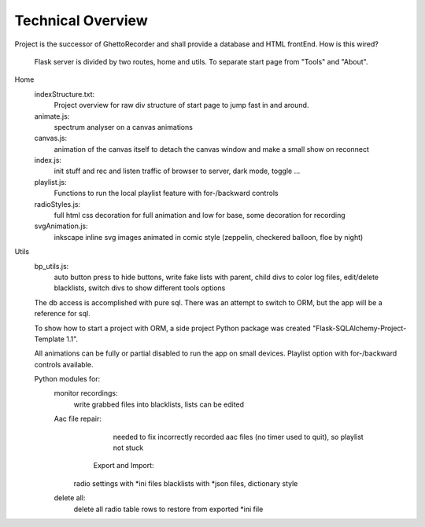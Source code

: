 Technical Overview
^^^^^^^^^^^^^^^^^^
Project is the successor of GhettoRecorder and shall provide a database and HTML frontEnd.
How is this wired?

 Flask server is divided by two routes, home and utils. To separate start page from "Tools" and "About".

Home
   indexStructure.txt:
      Project overview for raw div structure of start page to jump fast in and around.

   animate.js:
      spectrum analyser on a canvas animations

   canvas.js:
      animation of the canvas itself to detach the canvas window and make a small
      show on reconnect

   index.js:
      init stuff and rec and listen traffic of browser to server, dark mode, toggle ...

   playlist.js:
      Functions to run the local playlist feature with for-/backward controls

   radioStyles.js:
      full html css decoration for full animation and low for base, some decoration for recording

   svgAnimation.js:
      inkscape inline svg images animated in comic style (zeppelin, checkered balloon,
      floe by night)

Utils
   bp_utils.js:
      auto button press to hide buttons, write fake lists with parent, child
      divs to color log files, edit/delete blacklists, switch divs to show
      different tools options

   The db access is accomplished with pure sql. There was an attempt to switch to ORM,
   but the app will be a reference for sql.
   
   To show how to start a project with ORM, a side project Python package was created
   "Flask-SQLAlchemy-Project-Template 1.1".
   
   All animations can be fully or partial disabled to run the app on small devices.
   Playlist option with for-/backward controls available.

   Python modules for:
      monitor recordings:
	     write grabbed files into blacklists, lists can be edited
		 
      Aac file repair:
	     needed to fix incorrectly recorded aac files (no timer used to quit), so playlist not stuck
		 
	  Export and Import:
         radio settings with *ini files
         blacklists with *json files, dictionary style
		 
      delete all:
	     delete all radio table rows to restore from exported *ini file

